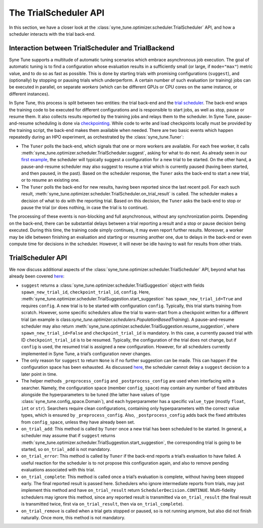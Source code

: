 The TrialScheduler API
======================

In this section, we have a closer look at the
:class:`syne_tune.optimizer.scheduler.TrialScheduler` API, and how a scheduler
interacts with the trial back-end.

Interaction between TrialScheduler and TrialBackend
---------------------------------------------------

Syne Tune supports a multitude of automatic tuning scenarios which embrace
asynchronous job execution. The goal of automatic tuning is to find a
configuration whose evaluation results in a sufficiently small (or large, if
``mode="max"``) metric value, and to do so as fast as possible. This is done
by starting trials with promising configurations (``suggest``), and
(optionally) by stopping or pausing trials which underperform. A certain
number of such evaluation (or training) jobs can be executed in parallel, on
separate *workers* (which can be different GPUs or CPU cores on the same
instance, or different instances).

In Syne Tune, this process is split between two entities: the trial back-end
and the `trial scheduler <../../schedulers.html>`__. The back-end wraps the
training code to be executed for different configurations and is responsible to
start jobs, as well as stop, pause or resume them. It also collects results
reported by the training jobs and relays them to the scheduler. In Syne Tune,
pause-and-resume scheduling is done via
`checkpointing <../../faq.html#how-can-i-enable-trial-checkpointing>`__. While
code to write and load checkpoints locally must be provided by the training
script, the back-end makes them available when needed. There are two basic
events which happen repeatedly during an HPO experiment, as orchestrated by the
:class:`syne_tune.Tuner`:

* The ``Tuner`` polls the back-end, which signals that one or more workers are
  available. For each free worker, it calls
  :meth:`syne_tune.optimizer.scheduler.TrialScheduler.suggest`, asking for
  what to do next. As already seen in our
  `first example <first_example.html#first-example>`__, the scheduler will
  typically suggest a configuration for a new trial to be started. On the
  other hand, a pause-and-resume scheduler may also suggest to resume a
  trial which is currently paused (having been started, and then paused,
  in the past). Based on the scheduler response, the ``Tuner`` asks the
  back-end to start a new trial, or to resume an existing one.
* The ``Tuner`` polls the back-end for new results, having been reported since
  the last recent poll. For each such result,
  :meth:`syne_tune.optimizer.scheduler.TrialScheduler.on_trial_result`
  is called. The scheduler makes a decision of what to do with the reporting
  trial. Based on this decision, the ``Tuner`` asks the back-end to stop or
  pause the trial (or does nothing, in case the trial is to continue).

The processing of these events is non-blocking and full asynchronous, without
any synchronization points. Depending on the back-end, there can be substantial
delays between a trial reporting a result and a stop or pause decision being
executed. During this time, the training code simply continues, it may even
report further results. Moreover, a worker may be idle between finishing an
evaluation and starting or resuming another one, due to delays in the back-end
or even compute time for decisions in the scheduler. However, it will never be
idle having to wait for results from other trials.

TrialScheduler API
------------------

We now discuss additional aspects of the
:class:`syne_tune.optimizer.scheduler.TrialScheduler` API, beyond what has
already been covered `here <first_example.html#first-example>`__:

* ``suggest`` returns a
  :class:`syne_tune.optimizer.scheduler.TrialSuggestion` object with fields
  ``spawn_new_trial_id``, ``checkpoint_trial_id``, ``config``. Here,
  :meth:`syne_tune.optimizer.scheduler.TrialSuggestion.start_suggestion` has
  ``spawn_new_trial_id=True`` and requires ``config``. A new trial is to be
  started with configuration ``config``. Typically, this trial starts training
  from scratch. However, some specific schedulers allow the trial to warm-start
  from a checkpoint written for a different trial (an example is
  class:`syne_tune.optimizer.schedulers.PopulationBasedTraining`).
  A pause-and-resume scheduler may also return
  :meth:`syne_tune.optimizer.scheduler.TrialSuggestion.resume_suggestion`,
  where ``spawn_new_trial_id=False`` and ``checkpoint_trial_id`` is mandatory.
  In this case, a currently paused trial with ID ``checkpoint_trial_id`` is to
  be resumed. Typically, the configuration of the trial does not change, but if
  ``config`` is used, the resumed trial is assigned a new configuration.
  However, for all schedulers currently implemented in Syne Tune, a trial’s
  configuration never changes.
* The only reason for ``suggest`` to return ``None`` is if no further
  suggestion can be made. This can happen if the configuration space has been
  exhausted. As discussed
  `here <first_example.html#asynchronous-job-execution>`__, the scheduler
  cannot delay a ``suggest`` decision to a later point in time.
* The helper methods ``_preprocess_config`` and ``_postprocess_config`` are
  used when interfacing with a searcher. Namely, the configuration space
  (member ``config_space``) may contain any number of fixed attributes
  alongside the hyperparameters to be tuned (the latter have values of type
  :class:`syne_tune.config_space.Domain`), and each hyperparameter has a
  specific ``value_type`` (mostly ``float``, ``int`` or ``str``). Searchers
  require clean configurations, containing only hyperparameters with the
  correct value types, which is ensured by ``_preprocess_config``. Also,
  ``_postprocess_config`` adds back the fixed attributes from ``config_space``,
  unless they have already been set.
* ``on_trial_add``: This method is called by ``Tuner`` once a new trial has
  been scheduled to be started. In general, a scheduler may assume that if
  ``suggest`` returns
  :meth:`syne_tune.optimizer.scheduler.TrialSuggestion.start_suggestion`, the
  corresponding trial is going to be started, so ``on_trial_add`` is not
  mandatory.
* ``on_trial_error``: This method is called by ``Tuner`` if the back-end
  reports a trial’s evaluation to have failed. A useful reaction for the
  scheduler is to not propose this configuration again, and also to remove
  pending evaluations associated with this trial.
* ``on_trial_complete``: This method is called once a trial’s evaluation is
  complete, without having been stopped early. The final reported result is
  passed here. Schedulers who ignore intermediate reports from trials, may just
  implement this method and have ``on_trial_result`` return
  ``SchedulerDecision.CONTINUE``. Multi-fidelity schedulers may ignore this
  method, since any reported result is transmitted via ``on_trial_result`` (the
  final result is transmitted twice, first via ``on_trial_result``, then via
  ``on_trial_complete``).
* ``on_trial_remove`` is called when a trial gets stopped or paused, so is not
  running anymore, but also did not finish naturally. Once more, this method
  is not mandatory.

